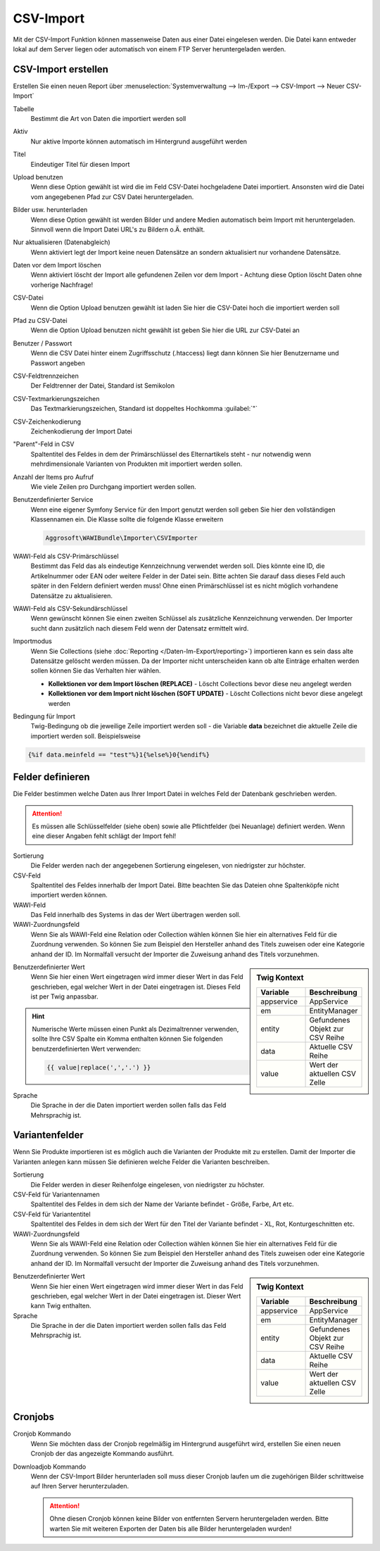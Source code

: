 CSV-Import
##########

Mit der CSV-Import Funktion können massenweise Daten aus einer Datei eingelesen werden. Die Datei kann entweder lokal auf dem Server liegen oder automatisch von einem FTP Server heruntergeladen werden.

CSV-Import erstellen
~~~~~~~~~~~~~~~~~~~~

Erstellen Sie einen neuen Report über :menuselection:`Systemverwaltung --> Im-/Export --> CSV-Import --> Neuer CSV-Import`

Tabelle
    Bestimmt die Art von Daten die importiert werden soll

Aktiv
    Nur aktive Importe können automatisch im Hintergrund ausgeführt werden

Titel
    Eindeutiger Titel für diesen Import

Upload benutzen
    Wenn diese Option gewählt ist wird die im Feld CSV-Datei hochgeladene Datei importiert. Ansonsten wird die Datei vom angegebenen Pfad zur CSV Datei heruntergeladen.

Bilder usw. herunterladen
    Wenn diese Option gewählt ist werden Bilder und andere Medien automatisch beim Import mit heruntergeladen.
    Sinnvoll wenn die Import Datei URL's zu Bildern o.Ä. enthält.

Nur aktualisieren (Datenabgleich)
    Wenn aktiviert legt der Import keine neuen Datensätze an sondern aktualisiert nur vorhandene Datensätze.

Daten vor dem Import löschen
    Wenn aktiviert löscht der Import alle gefundenen Zeilen vor dem Import - Achtung diese Option löscht Daten ohne vorherige Nachfrage!

CSV-Datei
    Wenn die Option Upload benutzen gewählt ist laden Sie hier die CSV-Datei hoch die importiert werden soll

Pfad zu CSV-Datei
    Wenn die Option Upload benutzen nicht gewählt ist geben Sie hier die URL zur CSV-Datei an

Benutzer / Passwort
    Wenn die CSV Datei hinter einem Zugriffsschutz (.htaccess) liegt dann können Sie hier Benutzername und Passwort angeben

CSV-Feldtrennzeichen
    Der Feldtrenner der Datei, Standard ist Semikolon

CSV-Textmarkierungszeichen
    Das Textmarkierungszeichen, Standard ist doppeltes Hochkomma :guilabel:`"`

CSV-Zeichenkodierung
    Zeichenkodierung der Import Datei

"Parent"-Feld in CSV
    Spaltentitel des Feldes in dem der Primärschlüssel des Elternartikels steht - nur notwendig wenn mehrdimensionale Varianten von Produkten mit importiert werden sollen.

Anzahl der Items pro Aufruf
    Wie viele Zeilen pro Durchgang importiert werden sollen.

Benutzerdefinierter Service
    Wenn eine eigener Symfony Service für den Import genutzt werden soll geben Sie hier den vollständigen Klassennamen ein. Die Klasse sollte die folgende Klasse erweitern

    .. code-block:: php

       Aggrosoft\WAWIBundle\Importer\CSVImporter

WAWI-Feld als CSV-Primärschlüssel
    Bestimmt das Feld das als eindeutige Kennzeichnung verwendet werden soll. Dies könnte eine ID, die Artikelnummer oder EAN oder weitere Felder in der Datei sein. Bitte achten Sie darauf dass dieses Feld auch später in den Feldern definiert werden muss! Ohne einen Primärschlüssel ist es nicht möglich vorhandene Datensätze zu aktualisieren.

WAWI-Feld als CSV-Sekundärschlüssel
    Wenn gewünscht können Sie einen zweiten Schlüssel als zusätzliche Kennzeichnung verwenden. Der Importer sucht dann zusätzlich nach diesem Feld wenn der Datensatz ermittelt wird.

Importmodus
    Wenn Sie Collections (siehe :doc:`Reporting </Daten-Im-Export/reporting>`) importieren kann es sein dass alte Datensätze gelöscht werden müssen.
    Da der Importer nicht unterscheiden kann ob alte Einträge erhalten werden sollen können Sie das Verhalten hier wählen.

    -  **Kollektionen vor dem Import löschen (REPLACE)** - Löscht Collections bevor diese neu angelegt werden
    -  **Kollektionen vor dem Import nicht löschen (SOFT UPDATE)** - Löscht Collections nicht bevor diese angelegt werden

Bedingung für Import
    Twig-Bedingung ob die jeweilige Zeile importiert werden soll - die Variable **data** bezeichnet die aktuelle Zeile die importiert werden soll. Beispielsweise

.. code-block:: twig

   {%if data.meinfeld == "test"%}1{%else%}0{%endif%}

Felder definieren
~~~~~~~~~~~~~~~~~

Die Felder bestimmen welche Daten aus Ihrer Import Datei in welches Feld der Datenbank geschrieben werden.

.. attention:: Es müssen alle Schlüsselfelder (siehe oben) sowie alle Pflichtfelder (bei Neuanlage) definiert werden. Wenn eine dieser Angaben fehlt schlägt der Import fehl!

Sortierung
    Die Felder werden nach der angegebenen Sortierung eingelesen, von niedrigster zur höchster.

CSV-Feld
    Spaltentitel des Feldes innerhalb der Import Datei. Bitte beachten Sie das Dateien ohne Spaltenköpfe nicht importiert werden können.

WAWI-Feld
    Das Feld innerhalb des Systems in das der Wert übertragen werden soll.

WAWI-Zuordnungsfeld
    Wenn Sie als WAWI-Feld eine Relation oder Collection wählen können Sie hier ein alternatives Feld für die Zuordnung verwenden.
    So können Sie zum Beispiel den Hersteller anhand des Titels zuweisen oder eine Kategorie anhand der ID.
    Im Normalfall versucht der Importer die Zuweisung anhand des Titels vorzunehmen.

.. sidebar:: Twig Kontext
    :class: floating

    .. list-table::
       :widths: 50 50
       :header-rows: 1

       * - Variable
         - Beschreibung
       * - appservice
         - AppService
       * - em
         - EntityManager
       * - entity
         - Gefundenes Objekt zur CSV Reihe
       * - data
         - Aktuelle CSV Reihe
       * - value
         - Wert der aktuellen CSV Zelle

Benutzerdefinierter Wert
    Wenn Sie hier einen Wert eingetragen wird immer dieser Wert in das Feld geschrieben, egal welcher Wert in der Datei eingetragen ist.
    Dieses Feld ist per Twig anpassbar.

.. Hint:: Numerische Werte müssen einen Punkt als Dezimaltrenner verwenden, sollte Ihre CSV Spalte ein Komma enthalten können Sie folgenden
    benutzerdefinierten Wert verwenden:

    .. code-block:: twig

        {{ value|replace(',','.') }}

Sprache
    Die Sprache in der die Daten importiert werden sollen falls das Feld Mehrsprachig ist.

Variantenfelder
~~~~~~~~~~~~~~~

Wenn Sie Produkte importieren ist es möglich auch die Varianten der Produkte mit zu erstellen. Damit der Importer die Varianten anlegen kann müssen Sie definieren welche Felder die Varianten beschreiben.

Sortierung
    Die Felder werden in dieser Reihenfolge eingelesen, von niedrigster zu höchster.

CSV-Feld für Variantennamen
    Spaltentitel des Feldes in dem sich der Name der Variante befindet - Größe, Farbe, Art etc.

CSV-Feld für Variantentitel
    Spaltentitel des Feldes in dem sich der Wert für den Titel der Variante befindet - XL, Rot, Konturgeschnitten etc.

WAWI-Zuordnungsfeld
    Wenn Sie als WAWI-Feld eine Relation oder Collection wählen können Sie hier ein alternatives Feld für die Zuordnung verwenden. So können Sie zum Beispiel den Hersteller anhand des Titels zuweisen oder eine Kategorie anhand der ID. Im Normalfall versucht der Importer die Zuweisung anhand des Titels vorzunehmen.

.. sidebar:: Twig Kontext
    :class: floating

    .. list-table::
       :widths: 50 50
       :header-rows: 1

       * - Variable
         - Beschreibung
       * - appservice
         - AppService
       * - em
         - EntityManager
       * - entity
         - Gefundenes Objekt zur CSV Reihe
       * - data
         - Aktuelle CSV Reihe
       * - value
         - Wert der aktuellen CSV Zelle

Benutzerdefinierter Wert
    Wenn Sie hier einen Wert eingetragen wird immer dieser Wert in das Feld geschrieben, egal welcher Wert in der Datei eingetragen ist.
    Dieser Wert kann Twig enthalten.

Sprache
    Die Sprache in der die Daten importiert werden sollen falls das Feld Mehrsprachig ist.

Cronjobs
~~~~~~~~

Cronjob Kommando
    Wenn Sie möchten dass der Cronjob regelmäßig im Hintergrund ausgeführt wird, erstellen Sie einen neuen Cronjob der das angezeigte Kommando ausführt.

Downloadjob Kommando
    Wenn der CSV-Import Bilder herunterladen soll muss dieser Cronjob laufen um die zugehörigen Bilder schrittweise auf Ihren Server herunterzuladen.

    .. attention:: Ohne diesen Cronjob können keine Bilder von entfernten Servern heruntergeladen werden. Bitte warten Sie mit weiteren Exporten der Daten bis alle Bilder heruntergeladen wurden!
